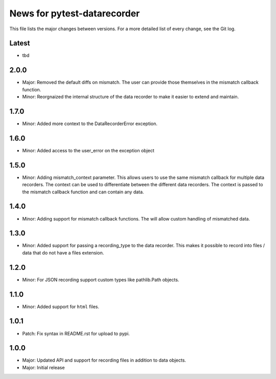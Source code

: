 News for pytest-datarecorder
============================

This file lists the major changes between versions. For a more detailed list
of every change, see the Git log.

Latest
------
* tbd

2.0.0
-----
* Major: Removed the default diffs on mismatch. The user can provide those
  themselves in the mismatch callback function.
* Minor: Reorgnaized the internal structure of the data recorder to make it
  easier to extend and maintain.

1.7.0
-----
* Minor: Added more context to the DataRecorderError exception.

1.6.0
-----
* Minor: Added access to the user_error on the exception object

1.5.0
-----
* Minor: Adding mismatch_context parameter. This allows users to use the
  same mismatch callback for multiple data recorders. The context can be used
  to differentiate between the different data recorders. The context is
  passed to the mismatch callback function and can contain any data.

1.4.0
-----
* Minor: Adding support for mismatch callback functions. The will allow custom
  handling of mismatched data.

1.3.0
-----
* Minor: Added support for passing a recording_type to the data recorder. This
  makes it possible to record into files / data that do not have a files
  extension.

1.2.0
-----
* Minor: For JSON recording support custom types like pathlib.Path objects.

1.1.0
-----
* Minor: Added support for ``html`` files.

1.0.1
-----
* Patch: Fix syntax in README.rst for upload to pypi.

1.0.0
-----
* Major: Updated API and support for recording files in addition
  to data objects.
* Major: Initial release
